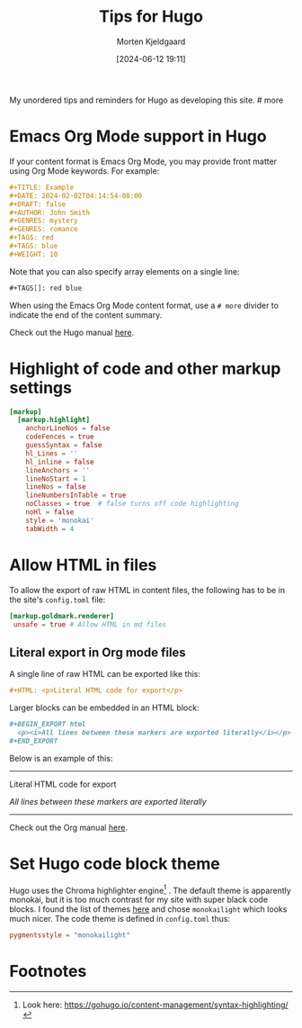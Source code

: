 #+TITLE: Tips for Hugo
#+DATE: [2024-06-12 19:11]
#+DRAFT: false
#+AUTHOR: Morten Kjeldgaard
#+CATEGORY: Hugo
#+TAGS[]: Emacs Org-mode
#+WEIGHT: 10

My unordered tips and reminders for Hugo as developing this site.  # more

* Emacs Org Mode support in Hugo

If your content format is Emacs Org Mode, you may provide front matter using Org Mode keywords.
For example:


#+begin_src org
#+TITLE: Example
#+DATE: 2024-02-02T04:14:54-08:00
#+DRAFT: false
#+AUTHOR: John Smith
#+GENRES: mystery
#+GENRES: romance
#+TAGS: red
#+TAGS: blue
#+WEIGHT: 10
#+end_src

Note that you can also specify array elements on a single line:

#+begin_src org
 #+TAGS[]: red blue
#+end_src

When using the Emacs Org Mode content format, use a =# more= divider to indicate the end of the content summary.

Check out the Hugo manual [[https://gohugo.io/content-management/front-matter/#emacs-org-mode][here]].

* Highlight of code and other markup settings


#+begin_src toml
[markup]
  [markup.highlight]
    anchorLineNos = false
    codeFences = true
    guessSyntax = false
    hl_Lines = ''
    hl_inline = false
    lineAnchors = ''
    lineNoStart = 1
    lineNos = false
    lineNumbersInTable = true
    noClasses = true  # false turns off code highlighting
    noHl = false
    style = 'monokai'
    tabWidth = 4
#+end_src

* Allow HTML in files
To allow the export of raw HTML in content files, the following has to be in the site's =config.toml= file:
#+begin_src toml
 [markup.goldmark.renderer]
  unsafe = true # Allow HTML in md files

#+end_src

** Literal export in Org mode files

A single line of raw HTML can be exported like this:
#+begin_src org
#+HTML: <p>Literal HTML code for export</p>
#+end_src

Larger blocks can be embedded in an HTML block:

#+begin_src org
#+BEGIN_EXPORT html
  <p><i>All lines between these markers are exported literally</i></p>
#+END_EXPORT
#+end_src
Below is an example of this:

#+html: <hr />
#+HTML: <p>Literal HTML code for export</p>

#+BEGIN_EXPORT html
<p><i>All lines between these markers are exported literally</i><p>
#+END_EXPORT
#+html: <hr />

Check out the Org manual [[https://orgmode.org/manual/Quoting-HTML-tags.html][here]].


* Set Hugo code block theme

Hugo uses the Chroma highlighter engine[fn:1] . The default theme is apparently monokai, but it is too much contrast for my site with super black code blocks. I found the list of themes [[https://github.com/alecthomas/chroma/tree/master/styles][here]] and chose =monokailight= which looks much nicer. The code theme is defined in =config.toml= thus:

#+begin_src toml
 pygmentsstyle = "monokailight"
#+end_src




* Footnotes

[fn:1] Look here: [[https://gohugo.io/content-management/syntax-highlighting/]]


# Local Variables:
# org-time-stamp-custom-formats: ("<%Y-%m>" . "<%Y-%m-%dT%H:%M:%S%:z>")
# End:
